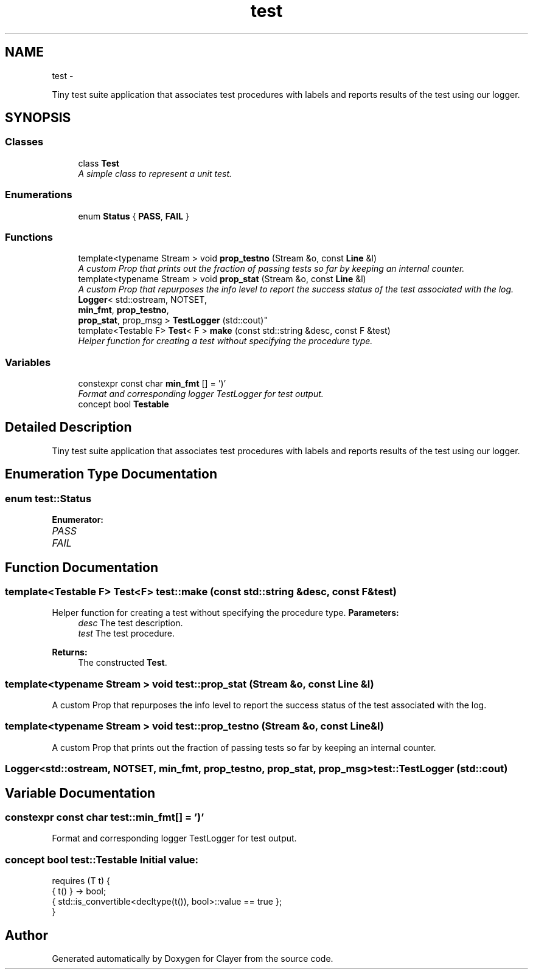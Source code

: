 .TH "test" 3 "Sat Apr 29 2017" "Clayer" \" -*- nroff -*-
.ad l
.nh
.SH NAME
test \- 
.PP
Tiny test suite application that associates test procedures with labels and reports results of the test using our logger\&.  

.SH SYNOPSIS
.br
.PP
.SS "Classes"

.in +1c
.ti -1c
.RI "class \fBTest\fP"
.br
.RI "\fIA simple class to represent a unit test\&. \fP"
.in -1c
.SS "Enumerations"

.in +1c
.ti -1c
.RI "enum \fBStatus\fP { \fBPASS\fP, \fBFAIL\fP }"
.br
.in -1c
.SS "Functions"

.in +1c
.ti -1c
.RI "template<typename Stream > void \fBprop_testno\fP (Stream &o, const \fBLine\fP &l)"
.br
.RI "\fIA custom Prop that prints out the fraction of passing tests so far by keeping an internal counter\&. \fP"
.ti -1c
.RI "template<typename Stream > void \fBprop_stat\fP (Stream &o, const \fBLine\fP &l)"
.br
.RI "\fIA custom Prop that repurposes the info level to report the success status of the test associated with the log\&. \fP"
.ti -1c
.RI "\fBLogger\fP< std::ostream, NOTSET, 
.br
\fBmin_fmt\fP, \fBprop_testno\fP, 
.br
\fBprop_stat\fP, prop_msg > \fBTestLogger\fP (std::cout)"
.br
.ti -1c
.RI "template<Testable F> \fBTest\fP< F > \fBmake\fP (const std::string &desc, const F &test)"
.br
.RI "\fIHelper function for creating a test without specifying the procedure type\&. \fP"
.in -1c
.SS "Variables"

.in +1c
.ti -1c
.RI "constexpr const char \fBmin_fmt\fP [] = ')'"
.br
.RI "\fIFormat and corresponding logger TestLogger for test output\&. \fP"
.ti -1c
.RI "concept bool \fBTestable\fP"
.br
.in -1c
.SH "Detailed Description"
.PP 
Tiny test suite application that associates test procedures with labels and reports results of the test using our logger\&. 
.SH "Enumeration Type Documentation"
.PP 
.SS "enum \fBtest::Status\fP"
.PP
\fBEnumerator: \fP
.in +1c
.TP
\fB\fIPASS \fP\fP
.TP
\fB\fIFAIL \fP\fP

.SH "Function Documentation"
.PP 
.SS "template<Testable F> \fBTest\fP<F> \fBtest::make\fP (const std::string &desc, const F &test)"
.PP
Helper function for creating a test without specifying the procedure type\&. \fBParameters:\fP
.RS 4
\fIdesc\fP The test description\&. 
.br
\fItest\fP The test procedure\&.
.RE
.PP
\fBReturns:\fP
.RS 4
The constructed \fBTest\fP\&. 
.RE
.PP

.SS "template<typename Stream > void \fBtest::prop_stat\fP (Stream &o, const \fBLine\fP &l)"
.PP
A custom Prop that repurposes the info level to report the success status of the test associated with the log\&. 
.SS "template<typename Stream > void \fBtest::prop_testno\fP (Stream &o, const \fBLine\fP &l)"
.PP
A custom Prop that prints out the fraction of passing tests so far by keeping an internal counter\&. 
.SS "\fBLogger\fP<std::ostream, NOTSET, \fBmin_fmt\fP, \fBprop_testno\fP, \fBprop_stat\fP, prop_msg> \fBtest::TestLogger\fP (std::cout)"
.SH "Variable Documentation"
.PP 
.SS "constexpr const char \fBtest::min_fmt\fP[] = ')'"
.PP
Format and corresponding logger TestLogger for test output\&. 
.SS "concept bool \fBtest::Testable\fP"\fBInitial value:\fP
.PP
.nf
 requires (T t) {
  { t() } -> bool;
  { std::is_convertible<decltype(t()), bool>::value == true };
}
.fi
.SH "Author"
.PP 
Generated automatically by Doxygen for Clayer from the source code\&.
